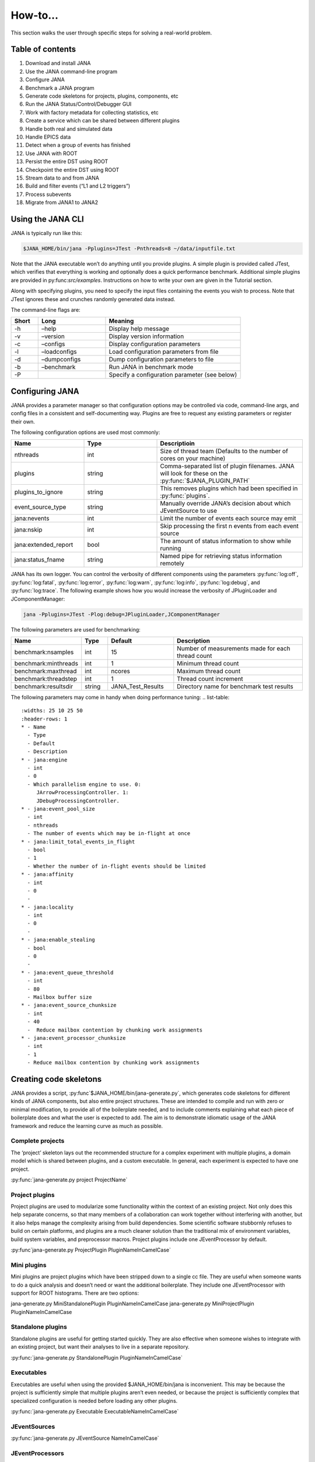 How-to...
=============
This section walks the user through specific steps for solving a real-world problem.

Table of contents
-----------------
1. Download and install JANA
2. Use the JANA command-line program
3. Configure JANA
4. Benchmark a JANA program
5. Generate code skeletons for projects, plugins, components, etc
6. Run the JANA Status/Control/Debugger GUI
7. Work with factory metadata for collecting statistics, etc
8. Create a service which can be shared between different plugins
9. Handle both real and simulated data
10. Handle EPICS data
11. Detect when a group of events has finished
12. Use JANA with ROOT
13. Persist the entire DST using ROOT
14. Checkpoint the entire DST using ROOT
15. Stream data to and from JANA
16. Build and filter events (“L1 and L2 triggers”)
17. Process subevents
18. Migrate from JANA1 to JANA2

Using the JANA CLI
-------------------
JANA is typically run like this:

.. code-block:: console 

  $JANA_HOME/bin/jana -Pplugins=JTest -Pnthreads=8 ~/data/inputfile.txt

Note that the JANA executable won’t do anything until you provide plugins. A simple plugin is provided called JTest, which verifies that everything is working and optionally does a quick performance benchmark. Additional simple plugins are provided in py:func:`src/examples`. Instructions on how to write your own are given in the Tutorial section.

Along with specifying plugins, you need to specify the input files containing the events you wish to process. Note that JTest ignores these and crunches randomly generated data instead.

The command-line flags are:

.. list-table:: 
   :widths: 10 25 50
   :header-rows: 1

   * - Short
     - Long
     - Meaning
   * - -h
     - –help
     - 	Display help message
   * - -v
     - 	–version
     - 	Display version information
   * - -c
     - 	–configs
     - 	Display configuration parameters
   * - -l
     - 	–loadconfigs
     - 	Load configuration parameters from file
   * - -d
     - –dumpconfigs
     - Dump configuration parameters to file
   * - -b
     - 	–benchmark
     - 	Run JANA in benchmark mode
   * - -P
     - 
     - Specify a configuration parameter (see below)

Configuring JANA
-----------------
JANA provides a parameter manager so that configuration options may be controlled via code, command-line args, and config files in a consistent and self-documenting way. Plugins are free to request any existing parameters or register their own.

The following configuration options are used most commonly:

.. list-table:: 
   :widths: 25 25 50
   :header-rows: 1

   * - Name
     - Type
     - Descriptioin
   * - nthreads
     - int
     - Size of thread team (Defaults to the number of cores on your machine)
   * - plugins
     - string
     - Comma-separated list of plugin filenames. JANA will look for these on the :py:func:`$JANA_PLUGIN_PATH`
   * - plugins_to_ignore
     - string
     - This removes plugins which had been specified in :py:func:`plugins`.
   * - event_source_type
     - string
     - Manually override JANA’s decision about which JEventSource to use
   * - jana:nevents
     - int	
     - 	Limit the number of events each source may emit
   * - jana:nskip
     - int	
     - 	Skip processing the first n events from each event source
   * - jana:extended_report
     - bool
     - 	The amount of status information to show while running
   * - jana:status_fname
     - string
     - 	Named pipe for retrieving status information remotely

JANA has its own logger. You can control the verbosity of different components using the parameters :py:func:`log:off`, :py:func:`log:fatal`, :py:func:`log:error`, :py:func:`log:warn`, :py:func:`log:info`, :py:func:`log:debug`, and :py:func:`log:trace`. The following example shows how you would increase the verbosity of JPluginLoader and JComponentManager:

.. code-block:: console 

  jana -Pplugins=JTest -Plog:debug=JPluginLoader,JComponentManager

The following parameters are used for benchmarking:

.. list-table:: 
   :widths: 25 10 25 50
   :header-rows: 1

   * - Name
     - Type
     - Default
     - Description
   * - benchmark:nsamples
     - int
     - 15
     - Number of measurements made for each thread count
   * - benchmark:minthreads
     - int
     - 1
     - Minimum thread count
   * - benchmark:maxthread
     - int
     - ncores
     - Maximum thread count
   * - benchmark:threadstep
     - int
     - 1
     - Thread count increment
   * - benchmark:resultsdir
     - string
     - JANA_Test_Results
     - Directory name for benchmark test results

The following parameters may come in handy when doing performance tuning:
.. list-table:: 
   :widths: 25 10 25 50
   :header-rows: 1
   * - Name
     - Type
     - Default
     - Description
   * - jana:engine
     - int
     - 0
     - Which parallelism engine to use. 0: 
        JArrowProcessingController. 1: 
        JDebugProcessingController.
   * - jana:event_pool_size
     - int
     - nthreads
     - The number of events which may be in-flight at once
   * - jana:limit_total_events_in_flight
     - bool
     - 1
     - Whether the number of in-flight events should be limited
   * - jana:affinity
     - int
     - 0
     - 	
   * - jana:locality
     - int
     - 0
     - 
   * - jana:enable_stealing
     - bool
     - 0
     - 
   * - jana:event_queue_threshold
     - int
     - 80
     - Mailbox buffer size
   * - jana:event_source_chunksize
     - int
     - 40
     - 	Reduce mailbox contention by chunking work assignments
   * - jana:event_processor_chunksize
     - int
     - 1
     - Reduce mailbox contention by chunking work assignments

Creating code skeletons
------------------------
JANA provides a script, :py:func`$JANA_HOME/bin/jana-generate.py`, which generates code skeletons for different kinds of JANA components, but also entire project structures. These are intended to compile and run with zero or minimal modification, to provide all of the boilerplate needed, and to include comments explaining what each piece of boilerplate does and what the user is expected to add. The aim is to demonstrate idiomatic usage of the JANA framework and reduce the learning curve as much as possible.

Complete projects
_________________
The ‘project’ skeleton lays out the recommended structure for a complex experiment with multiple plugins, a domain model which is shared between plugins, and a custom executable. In general, each experiment is expected to have one project.

:py:func:`jana-generate.py project ProjectName`

Project plugins
_________________
Project plugins are used to modularize some functionality within the context of an existing project. Not only does this help separate concerns, so that many members of a collaboration can work together without interfering with another, but it also helps manage the complexity arising from build dependencies. Some scientific software stubbornly refuses to build on certain platforms, and plugins are a much cleaner solution than the traditional mix of environment variables, build system variables, and preprocessor macros. Project plugins include one JEventProcessor by default.

:py:func`jana-generate.py ProjectPlugin PluginNameInCamelCase`

Mini plugins
______________
Mini plugins are project plugins which have been stripped down to a single cc file. They are useful when someone wants to do a quick analysis and doesn’t need or want the additional boilerplate. They include one JEventProcessor with support for ROOT histograms. There are two options:

.. code-block:: console 

jana-generate.py MiniStandalonePlugin PluginNameInCamelCase
jana-generate.py MiniProjectPlugin PluginNameInCamelCase

Standalone plugins
___________________
Standalone plugins are useful for getting started quickly. They are also effective when someone wishes to integrate with an existing project, but want their analyses to live in a separate repository.

:py:func:`jana-generate.py StandalonePlugin PluginNameInCamelCase`

Executables
_____________
Executables are useful when using the provided $JANA_HOME/bin/jana is inconvenient. This may be because the project is sufficiently simple that multiple plugins aren’t even needed, or because the project is sufficiently complex that specialized configuration is needed before loading any other plugins.

:py:func:`jana-generate.py Executable ExecutableNameInCamelCase`

JEventSources
_____________
:py:func:`jana-generate.py JEventSource NameInCamelCase`

JEventProcessors
________________
:py:func:`jana-generate.py JEventProcessor NameInCamelCase`

JEventProcessors which output to ROOT
_____________________________________
This JEventProcessor includes the boilerplate for creating a ROOT histogram in a specific virtual subdirectory of a TFile. If this TFile is shared among different :py:func:`JEventProcessors`, it should be encapsulated in a JService. Otherwise, it can be specified as a simple parameter. We recommend naming the subdirectory after the plugin name. E.g. a :py:func:`trk_eff` plugin contains a :py:func:`TrackingEfficiencyProcessor` which writes all of its results to the :py:func:`trk_eff` subdirectory of the TFile.

:py:func:`jana-generate.py RootEventProcessor ProcessorNameInCamelCase`
:py:func:`directory_name_in_snake_case`

Note that this script, like the others, does not update your :py:func:`CMakeLists.txt`. Not only will you need to add the file to :py:func:`PluginName_PLUGIN_SOURCES`, but you may need to add ROOT as a dependency if your project hasn’t yet:

.. code-block:: console

find_package(ROOT)
include_directories(${ROOT_INCLUDE_DIRS})
link_directories(${ROOT_LIBRARY_DIR})
target_link_libraries(${PLUGIN_NAME} ${ROOT_LIBRARIES})

JFactories
___________
Because JFactories are templates parameterized by the type of JObjects they produce, we need two arguments to generate them. The naming convention is left up to the user, but the following is recommended. If the JObject name is ‘RecoTrack’, and the factory uses Genfit under the hood, the factory name should be ‘RecoTrackFactory_Genfit’.

:py:func`jana-generate.py JFactory JFactoryNameInCamelCase JObjectNameInCamelCase`

Run the Status Control Debugger GUI
-------------------------------------
The JANA Status/Control/Debugger GUI can be a useful tool for probing a running process. Details can be found on the dedicated page for the GUI

Using factory metadata
----------------------
The :py:func:`JFactoryT<T>` interface abstracts the creation logic for a vector of n objects of type :py:func:`T`. However, often we also care about single pieces of data associated with the same computation. For instance, a track fitting factory might want to return statistics about how many fits succeeded and failed.

A naive solution is to put member variables on the factory and then access them from a :py:func:`JEventProcessor` by obtaining the :py:func:`JFactoryT<T>` via :py:func:`GetFactory<>` and performing a dynamic cast to the underlying factory type. Although this works, it means that that factory can no longer be swapped with an alternate version without modifying the calling code. This degrades the whole project’s ability to take advantage of the plugin architecture and hurts its overall code quality.

Instead, we recommend using the :py:func:`JMetadata` template trait. Each :py:func:`JFactoryT<T>` not only produces a vector of :py:func:`T`, but also a singular :py:func:`JMetadata<T>` struct whose contents can be completely arbitrary, but cannot be redefined for a particular T. All :py:func:`JFactoryT<T>` for some :py:func:`T` will use it.

An example project demonstrating usage of JMetadata can be found under :py:func:`examples/MetadataExample`.
